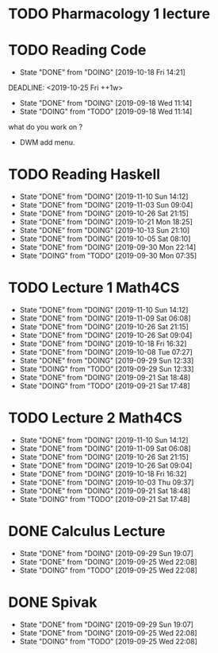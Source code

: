 #+TODO: TODO DOING | DONE(!)

* TODO Pharmacology 1 lecture
DEADLINE: <2019-11-22 Fri ++1w>
:PROPERTIES:
:STYLE:    habit
:LAST_REPEAT: [2019-11-10 Sun 13:18]
:END:


* TODO Reading Code
:PROPERTIES:
:LAST_REPEAT: [2019-10-18 Fri 14:21]
:END:
- State "DONE"       from "DOING"      [2019-10-18 Fri 14:21]
DEADLINE: <2019-10-25 Fri ++1w>
:PROPERTIES:
:STYLE:    habit
:LAST_REPEAT: [2019-09-18 Wed 11:14]
:END:
- State "DONE"       from "DOING"      [2019-09-18 Wed 11:14]
- State "DOING"      from "TODO"       [2019-09-18 Wed 11:14]
what do you work on ?
+ DWM add menu.

* TODO Reading Haskell 
DEADLINE: <2019-11-22 Fri ++1w>
:PROPERTIES:
:LAST_REPEAT: [2019-11-10 Sun 14:12]
:END:

- State "DONE"       from "DOING"      [2019-11-10 Sun 14:12]
- State "DONE"       from "DOING"      [2019-11-03 Sun 09:04]
- State "DONE"       from "DOING"      [2019-10-26 Sat 21:15]
- State "DONE"       from "DOING"      [2019-10-21 Mon 18:25]
- State "DONE"       from "DOING"      [2019-10-13 Sun 21:10]
- State "DONE"       from "DOING"      [2019-10-05 Sat 08:10]
- State "DONE"       from "DOING"      [2019-09-30 Mon 22:14]
- State "DOING"      from "TODO"       [2019-09-30 Mon 07:35]
* TODO Lecture 1 Math4CS
DEADLINE: <2019-11-22 Fri ++1w>
:PROPERTIES:
:LAST_REPEAT: [2019-11-10 Sun 14:12]
:END:

- State "DONE"       from "DOING"      [2019-11-10 Sun 14:12]
- State "DONE"       from "DOING"      [2019-11-09 Sat 06:08]
- State "DONE"       from "DOING"      [2019-10-26 Sat 21:15]
- State "DONE"       from "DOING"      [2019-10-26 Sat 09:04]
- State "DONE"       from "DOING"      [2019-10-18 Fri 16:32]
- State "DONE"       from "DOING"      [2019-10-08 Tue 07:27]
- State "DONE"       from "DOING"      [2019-09-29 Sun 12:33]
- State "DOING"      from "TODO"       [2019-09-29 Sun 12:33]
- State "DONE"       from "DOING"      [2019-09-21 Sat 18:48]
- State "DOING"      from "TODO"       [2019-09-21 Sat 17:48]

* TODO Lecture 2 Math4CS
DEADLINE: <2019-11-22 Fri ++1w>
:PROPERTIES:
:LAST_REPEAT: [2019-11-10 Sun 14:12]
:END:

- State "DONE"       from "DOING"      [2019-11-10 Sun 14:12]
- State "DONE"       from "DOING"      [2019-11-09 Sat 06:08]
- State "DONE"       from "DOING"      [2019-10-26 Sat 21:15]
- State "DONE"       from "DOING"      [2019-10-26 Sat 09:04]
- State "DONE"       from "DOING"      [2019-10-18 Fri 16:32]
- State "DONE"       from "DOING"      [2019-10-03 Thu 09:37]
- State "DONE"       from "DOING"      [2019-09-21 Sat 18:48]
- State "DOING"      from "TODO"       [2019-09-21 Sat 17:48]

* DONE Calculus Lecture
DEADLINE: <2019-10-04 Fri ++0w>
:PROPERTIES:
:LAST_REPEAT: [2019-09-25 Wed 22:08]
:END:
- State "DONE"       from "DOING"      [2019-09-29 Sun 19:07]
- State "DONE"       from "DOING"      [2019-09-25 Wed 22:08]
- State "DOING"      from "TODO"       [2019-09-25 Wed 22:08]
* DONE Spivak
DEADLINE: <2019-10-04 Fri ++0w>
:PROPERTIES:
:LAST_REPEAT: [2019-09-25 Wed 22:08]
:END:


- State "DONE"       from "DOING"      [2019-09-29 Sun 19:07]
- State "DONE"       from "DOING"      [2019-09-25 Wed 22:08]
- State "DOING"      from "TODO"       [2019-09-25 Wed 22:08]
